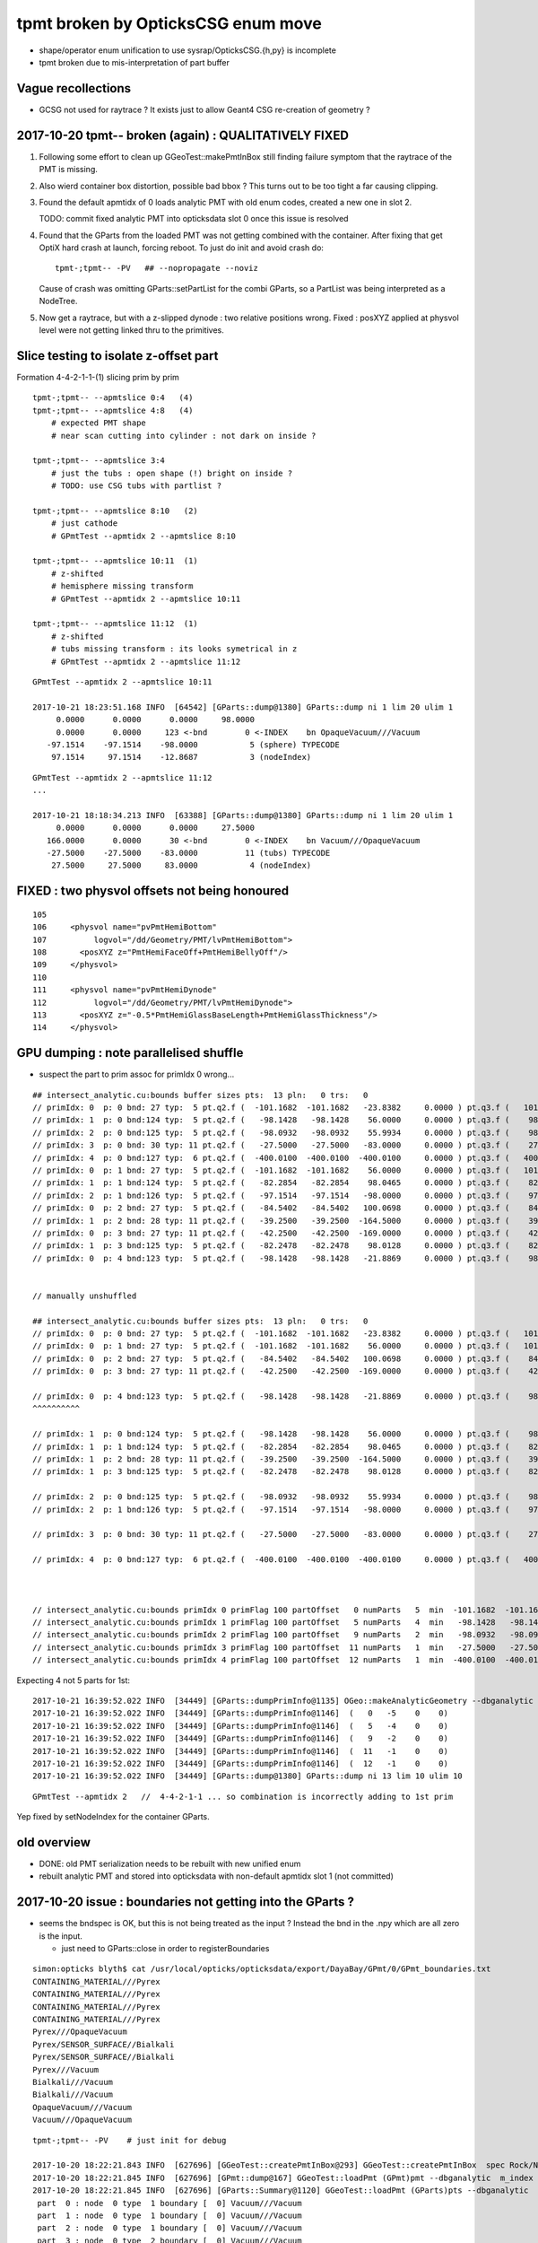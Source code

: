 tpmt broken by OpticksCSG enum move
======================================

* shape/operator enum unification to use sysrap/OpticksCSG.{h,py} is incomplete
* tpmt broken due to mis-interpretation of part buffer

Vague recollections
---------------------

* GCSG not used for raytrace ? It exists just to allow Geant4 CSG re-creation of geometry ?


2017-10-20 tpmt-- broken (again) : QUALITATIVELY FIXED
-----------------------------------------------------------

1. Following some effort to clean up GGeoTest::makePmtInBox
   still finding failure symptom that the raytrace of the PMT is missing.

2. Also wierd container box distortion, possible bad bbox ?  This turns out to 
   be too tight a far causing clipping. 

3. Found the default apmtidx of 0 loads analytic PMT with old enum codes, 
   created a new one in slot 2.  

   TODO: commit fixed analytic PMT into opticksdata slot 0 once this issue is resolved 

4. Found that the GParts from the loaded PMT was not getting combined with the
   container. After fixing that get OptiX hard crash at launch, forcing 
   reboot. To just do init and avoid crash do::

      tpmt-;tpmt-- -PV   ## --nopropagate --noviz

   Cause of crash was omitting GParts::setPartList for the combi GParts,
   so a PartList was being interpreted as a NodeTree.

5. Now get a raytrace, but with a z-slipped dynode : two relative positions wrong.
   Fixed : posXYZ applied at physvol level were not getting linked thru to the primitives.  



Slice testing to isolate z-offset part
-----------------------------------------------

Formation 4-4-2-1-1-(1) slicing prim by prim

::

    tpmt-;tpmt-- --apmtslice 0:4   (4)
    tpmt-;tpmt-- --apmtslice 4:8   (4)
        # expected PMT shape
        # near scan cutting into cylinder : not dark on inside ?

    tpmt-;tpmt-- --apmtslice 3:4   
        # just the tubs : open shape (!) bright on inside ?
        # TODO: use CSG tubs with partlist ?

    tpmt-;tpmt-- --apmtslice 8:10   (2)
        # just cathode
        # GPmtTest --apmtidx 2 --apmtslice 8:10

    tpmt-;tpmt-- --apmtslice 10:11  (1)
        # z-shifted 
        # hemisphere missing transform
        # GPmtTest --apmtidx 2 --apmtslice 10:11

    tpmt-;tpmt-- --apmtslice 11:12  (1)
        # z-shifted 
        # tubs missing transform : its looks symetrical in z 
        # GPmtTest --apmtidx 2 --apmtslice 11:12
         



::

    GPmtTest --apmtidx 2 --apmtslice 10:11

    2017-10-21 18:23:51.168 INFO  [64542] [GParts::dump@1380] GParts::dump ni 1 lim 20 ulim 1
         0.0000      0.0000      0.0000     98.0000 
         0.0000      0.0000     123 <-bnd        0 <-INDEX    bn OpaqueVacuum///Vacuum 
       -97.1514    -97.1514    -98.0000           5 (sphere) TYPECODE 
        97.1514     97.1514    -12.8687           3 (nodeIndex) 

::

    GPmtTest --apmtidx 2 --apmtslice 11:12
    ...

    2017-10-21 18:18:34.213 INFO  [63388] [GParts::dump@1380] GParts::dump ni 1 lim 20 ulim 1
         0.0000      0.0000      0.0000     27.5000 
       166.0000      0.0000      30 <-bnd        0 <-INDEX    bn Vacuum///OpaqueVacuum 
       -27.5000    -27.5000    -83.0000          11 (tubs) TYPECODE 
        27.5000     27.5000     83.0000           4 (nodeIndex) 



FIXED : two physvol offsets not being honoured
--------------------------------------------------

::

    105 
    106     <physvol name="pvPmtHemiBottom"
    107          logvol="/dd/Geometry/PMT/lvPmtHemiBottom">
    108       <posXYZ z="PmtHemiFaceOff+PmtHemiBellyOff"/>
    109     </physvol>
    110 
    111     <physvol name="pvPmtHemiDynode"
    112          logvol="/dd/Geometry/PMT/lvPmtHemiDynode">
    113       <posXYZ z="-0.5*PmtHemiGlassBaseLength+PmtHemiGlassThickness"/>
    114     </physvol>



GPU dumping : note parallelised shuffle
--------------------------------------------

* suspect the part to prim assoc for primIdx 0 wrong...

::

    ## intersect_analytic.cu:bounds buffer sizes pts:  13 pln:   0 trs:   0 
    // primIdx: 0  p: 0 bnd: 27 typ:  5 pt.q2.f (  -101.1682  -101.1682   -23.8382     0.0000 ) pt.q3.f (   101.1682   101.1682    56.0000     0.0000 ) 
    // primIdx: 1  p: 0 bnd:124 typ:  5 pt.q2.f (   -98.1428   -98.1428    56.0000     0.0000 ) pt.q3.f (    98.1428    98.1428    98.0465     0.0000 ) 
    // primIdx: 2  p: 0 bnd:125 typ:  5 pt.q2.f (   -98.0932   -98.0932    55.9934     0.0000 ) pt.q3.f (    98.0932    98.0932    98.0128     0.0000 ) 
    // primIdx: 3  p: 0 bnd: 30 typ: 11 pt.q2.f (   -27.5000   -27.5000   -83.0000     0.0000 ) pt.q3.f (    27.5000    27.5000    83.0000     0.0000 ) 
    // primIdx: 4  p: 0 bnd:127 typ:  6 pt.q2.f (  -400.0100  -400.0100  -400.0100     0.0000 ) pt.q3.f (   400.0100   400.0100   400.0100     0.0000 ) 
    // primIdx: 0  p: 1 bnd: 27 typ:  5 pt.q2.f (  -101.1682  -101.1682    56.0000     0.0000 ) pt.q3.f (   101.1682   101.1682   100.0698     0.0000 ) 
    // primIdx: 1  p: 1 bnd:124 typ:  5 pt.q2.f (   -82.2854   -82.2854    98.0465     0.0000 ) pt.q3.f (    82.2854    82.2854   128.0000     0.0000 ) 
    // primIdx: 2  p: 1 bnd:126 typ:  5 pt.q2.f (   -97.1514   -97.1514   -98.0000     0.0000 ) pt.q3.f (    97.1514    97.1514   -12.8687     0.0000 ) 
    // primIdx: 0  p: 2 bnd: 27 typ:  5 pt.q2.f (   -84.5402   -84.5402   100.0698     0.0000 ) pt.q3.f (    84.5402    84.5402   131.0000     0.0000 ) 
    // primIdx: 1  p: 2 bnd: 28 typ: 11 pt.q2.f (   -39.2500   -39.2500  -164.5000     0.0000 ) pt.q3.f (    39.2500    39.2500   -21.8869     0.0000 ) 
    // primIdx: 0  p: 3 bnd: 27 typ: 11 pt.q2.f (   -42.2500   -42.2500  -169.0000     0.0000 ) pt.q3.f (    42.2500    42.2500   -23.8382     0.0000 ) 
    // primIdx: 1  p: 3 bnd:125 typ:  5 pt.q2.f (   -82.2478   -82.2478    98.0128     0.0000 ) pt.q3.f (    82.2478    82.2478   127.9500     0.0000 ) 
    // primIdx: 0  p: 4 bnd:123 typ:  5 pt.q2.f (   -98.1428   -98.1428   -21.8869     0.0000 ) pt.q3.f (    98.1428    98.1428    56.0000     0.0000 ) 


    // manually unshuffled 

    ## intersect_analytic.cu:bounds buffer sizes pts:  13 pln:   0 trs:   0 
    // primIdx: 0  p: 0 bnd: 27 typ:  5 pt.q2.f (  -101.1682  -101.1682   -23.8382     0.0000 ) pt.q3.f (   101.1682   101.1682    56.0000     0.0000 ) 
    // primIdx: 0  p: 1 bnd: 27 typ:  5 pt.q2.f (  -101.1682  -101.1682    56.0000     0.0000 ) pt.q3.f (   101.1682   101.1682   100.0698     0.0000 ) 
    // primIdx: 0  p: 2 bnd: 27 typ:  5 pt.q2.f (   -84.5402   -84.5402   100.0698     0.0000 ) pt.q3.f (    84.5402    84.5402   131.0000     0.0000 ) 
    // primIdx: 0  p: 3 bnd: 27 typ: 11 pt.q2.f (   -42.2500   -42.2500  -169.0000     0.0000 ) pt.q3.f (    42.2500    42.2500   -23.8382     0.0000 ) 

    // primIdx: 0  p: 4 bnd:123 typ:  5 pt.q2.f (   -98.1428   -98.1428   -21.8869     0.0000 ) pt.q3.f (    98.1428    98.1428    56.0000     0.0000 ) 
    ^^^^^^^^^^  

    // primIdx: 1  p: 0 bnd:124 typ:  5 pt.q2.f (   -98.1428   -98.1428    56.0000     0.0000 ) pt.q3.f (    98.1428    98.1428    98.0465     0.0000 ) 
    // primIdx: 1  p: 1 bnd:124 typ:  5 pt.q2.f (   -82.2854   -82.2854    98.0465     0.0000 ) pt.q3.f (    82.2854    82.2854   128.0000     0.0000 ) 
    // primIdx: 1  p: 2 bnd: 28 typ: 11 pt.q2.f (   -39.2500   -39.2500  -164.5000     0.0000 ) pt.q3.f (    39.2500    39.2500   -21.8869     0.0000 ) 
    // primIdx: 1  p: 3 bnd:125 typ:  5 pt.q2.f (   -82.2478   -82.2478    98.0128     0.0000 ) pt.q3.f (    82.2478    82.2478   127.9500     0.0000 ) 

    // primIdx: 2  p: 0 bnd:125 typ:  5 pt.q2.f (   -98.0932   -98.0932    55.9934     0.0000 ) pt.q3.f (    98.0932    98.0932    98.0128     0.0000 ) 
    // primIdx: 2  p: 1 bnd:126 typ:  5 pt.q2.f (   -97.1514   -97.1514   -98.0000     0.0000 ) pt.q3.f (    97.1514    97.1514   -12.8687     0.0000 ) 

    // primIdx: 3  p: 0 bnd: 30 typ: 11 pt.q2.f (   -27.5000   -27.5000   -83.0000     0.0000 ) pt.q3.f (    27.5000    27.5000    83.0000     0.0000 ) 

    // primIdx: 4  p: 0 bnd:127 typ:  6 pt.q2.f (  -400.0100  -400.0100  -400.0100     0.0000 ) pt.q3.f (   400.0100   400.0100   400.0100     0.0000 ) 



    // intersect_analytic.cu:bounds primIdx 0 primFlag 100 partOffset   0 numParts   5  min  -101.1682  -101.1682  -169.0000 max   101.1682   101.1682   131.0000 
    // intersect_analytic.cu:bounds primIdx 1 primFlag 100 partOffset   5 numParts   4  min   -98.1428   -98.1428  -164.5000 max    98.1428    98.1428   128.0000 
    // intersect_analytic.cu:bounds primIdx 2 primFlag 100 partOffset   9 numParts   2  min   -98.0932   -98.0932   -98.0000 max    98.0932    98.0932    98.0128 
    // intersect_analytic.cu:bounds primIdx 3 primFlag 100 partOffset  11 numParts   1  min   -27.5000   -27.5000   -83.0000 max    27.5000    27.5000    83.0000 
    // intersect_analytic.cu:bounds primIdx 4 primFlag 100 partOffset  12 numParts   1  min  -400.0100  -400.0100  -400.0100 max   400.0100   400.0100   400.0100 


Expecting 4 not 5 parts for 1st::

    2017-10-21 16:39:52.022 INFO  [34449] [GParts::dumpPrimInfo@1135] OGeo::makeAnalyticGeometry --dbganalytic (part_offset, parts_for_prim, tran_offset, plan_offset)  numPrim: 5 ulim: 5
    2017-10-21 16:39:52.022 INFO  [34449] [GParts::dumpPrimInfo@1146]  (   0   -5    0    0) 
    2017-10-21 16:39:52.022 INFO  [34449] [GParts::dumpPrimInfo@1146]  (   5   -4    0    0) 
    2017-10-21 16:39:52.022 INFO  [34449] [GParts::dumpPrimInfo@1146]  (   9   -2    0    0) 
    2017-10-21 16:39:52.022 INFO  [34449] [GParts::dumpPrimInfo@1146]  (  11   -1    0    0) 
    2017-10-21 16:39:52.022 INFO  [34449] [GParts::dumpPrimInfo@1146]  (  12   -1    0    0) 
    2017-10-21 16:39:52.022 INFO  [34449] [GParts::dump@1380] GParts::dump ni 13 lim 10 ulim 10

::

    GPmtTest --apmtidx 2   //  4-4-2-1-1 ... so combination is incorrectly adding to 1st prim


Yep fixed by setNodeIndex for the container GParts.



old overview
--------------

* DONE: old PMT serialization needs to be rebuilt with new unified enum   
* rebuilt analytic PMT and stored into opticksdata with non-default apmtidx slot 1 (not committed)


2017-10-20 issue : boundaries not getting into the GParts ?
------------------------------------------------------------

* seems the bndspec is OK, but this is not being treated as
  the input ? Instead the bnd in the .npy which are all zero
  is the input.

  * just need to GParts::close in order to registerBoundaries


::

    simon:opticks blyth$ cat /usr/local/opticks/opticksdata/export/DayaBay/GPmt/0/GPmt_boundaries.txt
    CONTAINING_MATERIAL///Pyrex
    CONTAINING_MATERIAL///Pyrex
    CONTAINING_MATERIAL///Pyrex
    CONTAINING_MATERIAL///Pyrex
    Pyrex///OpaqueVacuum
    Pyrex/SENSOR_SURFACE//Bialkali
    Pyrex/SENSOR_SURFACE//Bialkali
    Pyrex///Vacuum
    Bialkali///Vacuum
    Bialkali///Vacuum
    OpaqueVacuum///Vacuum
    Vacuum///OpaqueVacuum


::

    tpmt-;tpmt-- -PV    # just init for debug

    2017-10-20 18:22:21.843 INFO  [627696] [GGeoTest::createPmtInBox@293] GGeoTest::createPmtInBox  spec Rock/NONE/perfectAbsorbSurface/MineralOil container_inner_material MineralOil
    2017-10-20 18:22:21.845 INFO  [627696] [GPmt::dump@167] GGeoTest::loadPmt (GPmt)pmt --dbganalytic  m_index 0 m_path /usr/local/opticks/opticksdata/export/DayaBay/GPmt/0 m_parts 0x7f98c5ccc180 m_csg 0x7f98c5ccb990 m_bndlib 0x7f98c3e049d0
    2017-10-20 18:22:21.845 INFO  [627696] [GParts::Summary@1120] GGeoTest::loadPmt (GParts)pts --dbganalytic  num_parts 12 num_prim 0
     part  0 : node  0 type  1 boundary [  0] Vacuum///Vacuum  
     part  1 : node  0 type  1 boundary [  0] Vacuum///Vacuum  
     part  2 : node  0 type  1 boundary [  0] Vacuum///Vacuum  
     part  3 : node  0 type  2 boundary [  0] Vacuum///Vacuum  
     part  4 : node  1 type  1 boundary [  0] Vacuum///Vacuum  
     part  5 : node  1 type  1 boundary [  0] Vacuum///Vacuum  
     part  6 : node  1 type  1 boundary [  0] Vacuum///Vacuum  
     part  7 : node  1 type  2 boundary [  0] Vacuum///Vacuum  
     part  8 : node  2 type  1 boundary [  0] Vacuum///Vacuum  
     part  9 : node  2 type  1 boundary [  0] Vacuum///Vacuum  
     part 10 : node  3 type  1 boundary [  0] Vacuum///Vacuum  
     part 11 : node  4 type  2 boundary [  0] Vacuum///Vacuum  
    2017-10-20 18:22:21.845 INFO  [627696] [*GMergedMesh::combine@138] GMergedMesh::combine making new mesh  index 0 solids 1 verbosity 3
    2017-10-20 18:22:21.845 INFO  [627696] [GSolid::Dump@204] GMergedMesh::combine (source solids) numSolid 1


    GPmtTest   # shows same issue ... 





Review NCSG::Deserialize boundary handling
---------------------------------------------

* In tboolean- the boundary strings are
  planted in the python, which get serialized into
  the csg.txt

::

    cat /tmp/blyth/opticks/tboolean-torus--/csg.txt 
    Rock//perfectAbsorbSurface/Vacuum
    Vacuum///GlassSchottF2


* each NCSG tree has only a single boundary spec string
  which gets set in NCSG::Deserialize

::

    1153 int NCSG::Deserialize(const char* basedir, std::vector<NCSG*>& trees, int verbosity )
    1154 {
    ....
    1157     std::string txtpath = BFile::FormPath(basedir, FILENAME) ;
    ....
    1166     NTxt bnd(txtpath.c_str());
    1167     bnd.read();
    1169 
    1170     unsigned nbnd = bnd.getNumLines();
    ....
    1181     // order is reversed so that a tree with the "container" meta data tag at tree slot 0
    1182     // is handled last, so container_bb will then have been adjusted to hold all the others...
    1183     // allowing the auto-bbox setting of the container
    1184 
    1185     for(unsigned j=0 ; j < nbnd ; j++)
    1186     {
    1187         unsigned i = nbnd - 1 - j ;
    1188         std::string treedir = BFile::FormPath(basedir, BStr::itoa(i));
    1189 
    1190         NCSG* tree = new NCSG(treedir.c_str());
    1191         tree->setIndex(i);
    1192         tree->setVerbosity( verbosity );
    1193         tree->setBoundary( bnd.getLine(i) );



::

     165 GParts* GParts::make( NCSG* tree, const char* spec, unsigned verbosity )
     166 {
     167     assert(spec);
     168 
     ...
     238     // GParts originally intended to handle lists of parts each of which 
     239     // must have an associated boundary spec. When holding CSG trees there 
     240     // is really only a need for a single common boundary, but for
     241     // now enable reuse of the old GParts by duplicating the spec 
     242     // for every node of the tree
     243 
     244     const char* reldir = "" ;  // empty reldir avoids defaulting to GItemList  
     245 
     246     GItemList* lspec = GItemList::Repeat("GParts", spec, ni, reldir) ;
     247 
     248     GParts* pts = new GParts(nodebuf, tranbuf, planbuf, lspec) ;
     249 
     250     //pts->setTypeCode(0u, root->type);   //no need, slot 0 is the root node where the type came from
     251     return pts ;
     252 }


* hmm does GParts::close translate the spec into boundary int and write into partBuffer ?
  YEP : void GParts::registerBoundaries() // convert boundary spec names into integer codes using bndlib

::

    200 RT_PROGRAM void intersect(int primIdx)
    201 {
    202     const Prim& prim    = primBuffer[primIdx];
    203 
    204     unsigned partOffset  = prim.partOffset() ;
    205     unsigned numParts    = prim.numParts() ;
    206     unsigned primFlag    = prim.primFlag() ;
    207 
    208     uint4 identity = identityBuffer[instance_index] ;
    209 
    210 
    211     if(primFlag == CSG_FLAGNODETREE)
    212     {
    213         Part pt0 = partBuffer[partOffset + 0] ;
    214 
    215         identity.z = pt0.boundary() ;        // replace placeholder zero with test analytic geometry root node boundary
    216 
    217         evaluative_csg( prim, identity );
    218         //intersect_csg( prim, identity );
    219 
    220     }
    221     else if(primFlag == CSG_FLAGINVISIBLE)
    222     {
    223         // do nothing : report no intersections for primitives marked with primFlag CSG_FLAGINVISIBLE 
    224     }
    225 #ifdef WITH_PARTLIST
    226     else if(primFlag == CSG_FLAGPARTLIST)
    227     {
    228         for(unsigned int p=0 ; p < numParts ; p++)
    229         {
    230             Part pt = partBuffer[partOffset + p] ;
    231 
    232             identity.z = pt.boundary() ;
    233 






revisit tpmt--
----------------

The --apmtidx 1 option results in loading::

    2017-04-10 15:02:46.231 FATAL [50057] [GGeo::loadAnalyticPmt@733] GGeo::loadAnalyticPmt AnalyticPMTIndex 1 AnalyticPMTSlice ALL Path /usr/local/opticks/opticksdata/export/DayaBay/GPmt/1

::

    155 tpmt--(){
    ...
    176 
    177     local apmtidx=1
    178     # non-default AnalyticPMTIndex currently required for updated enums
    ...
    181    op.sh \
    182        --anakey $anakey \
    183        --save \
    184        --test --testconfig "$(tpmt-testconfig)" \
    185        --torch --torchconfig "$(tpmt-torchconfig)" \
    186        --cat $(tpmt-det) \
    187        --tag $tag \
    188        --timemax 10 \
    189        --animtimemax 10 \
    190        --eye 0.0,-0.5,0.0 \
    191        --geocenter \
    192        --apmtidx $apmtidx \
    193        $*
    194 
    195 }


root cause of difficulty
--------------------------

* kludgy association of an old triangulated PMT with the analytic CSG one, 
  actually it looks like there is one extra node in the triangulated ?

* best solution would be to find a way to triangulate the CSG, so there 
  would then be no solid/node matching problem 

* developing CSG to triangulation will take a while, so meanwhile just 
  construct meshes using CSG bboxen ?  See ggeo/test/GPmtTest.cc for start of this


symptom3 : surface attachement failure
------------------------------------------

* see :doc:`geant4_opticks_integration/surlib_with_test_geometry` 

::

    2017-03-16 17:49:08.898 INFO  [980504] [CTraverser::Traverse@128] CTraverser::Traverse DONE
    2017-03-16 17:49:08.898 INFO  [980504] [CTraverser::Summary@104] CDetector::traverse numMaterials 5 numMaterialsWithoutMPT 0
    2017-03-16 17:49:08.898 INFO  [980504] [CDetector::attachSurfaces@240] CDetector::attachSurfaces
    2017-03-16 17:49:08.898 INFO  [980504] [GSurLib::examineSolidBndSurfaces@115] GSurLib::examineSolidBndSurfaces numSolids 7
    Assertion failed: (node == i), function examineSolidBndSurfaces, file /Users/blyth/opticks/ggeo/GSurLib.cc, line 124.
    Process 79145 stopped
    * thread #1: tid = 0xef618, 0x00007fff96f1a866 libsystem_kernel.dylib`__pthread_kill + 10, queue = 'com.apple.main-thread', stop reason = signal SIGABRT
        frame #0: 0x00007fff96f1a866 libsystem_kernel.dylib`__pthread_kill + 10
    libsystem_kernel.dylib`__pthread_kill + 10:
    -> 0x7fff96f1a866:  jae    0x7fff96f1a870            ; __pthread_kill + 20
       0x7fff96f1a868:  movq   %rax, %rdi
       0x7fff96f1a86b:  jmp    0x7fff96f17175            ; cerror_nocancel
       0x7fff96f1a870:  retq   
    (lldb) bt
    * thread #1: tid = 0xef618, 0x00007fff96f1a866 libsystem_kernel.dylib`__pthread_kill + 10, queue = 'com.apple.main-thread', stop reason = signal SIGABRT
      * frame #0: 0x00007fff96f1a866 libsystem_kernel.dylib`__pthread_kill + 10
        frame #1: 0x00007fff8e5b735c libsystem_pthread.dylib`pthread_kill + 92
        frame #2: 0x00007fff95307b1a libsystem_c.dylib`abort + 125
        frame #3: 0x00007fff952d19bf libsystem_c.dylib`__assert_rtn + 321
        frame #4: 0x0000000101ce0ac9 libGGeo.dylib`GSurLib::examineSolidBndSurfaces(this=0x000000010e21e4a0) + 521 at GSurLib.cc:124
        frame #5: 0x0000000101ce08ad libGGeo.dylib`GSurLib::close(this=0x000000010e21e4a0) + 29 at GSurLib.cc:93
        frame #6: 0x0000000103ee0497 libcfg4.dylib`CDetector::attachSurfaces(this=0x000000010e21e1c0) + 247 at CDetector.cc:244
        frame #7: 0x0000000103e5ad26 libcfg4.dylib`CGeometry::init(this=0x000000010e21dc30) + 1446 at CGeometry.cc:73
        frame #8: 0x0000000103e5a770 libcfg4.dylib`CGeometry::CGeometry(this=0x000000010e21dc30, hub=0x000000010980c7a0) + 112 at CGeometry.cc:39
        frame #9: 0x0000000103e5ad8d libcfg4.dylib`CGeometry::CGeometry(this=0x000000010e21dc30, hub=0x000000010980c7a0) + 29 at CGeometry.cc:40
        frame #10: 0x0000000103f01286 libcfg4.dylib`CG4::CG4(this=0x000000010cadeab0, hub=0x000000010980c7a0) + 214 at CG4.cc:122
        frame #11: 0x0000000103f017bd libcfg4.dylib`CG4::CG4(this=0x000000010cadeab0, hub=0x000000010980c7a0) + 29 at CG4.cc:144
        frame #12: 0x0000000103ff1da3 libokg4.dylib`OKG4Mgr::OKG4Mgr(this=0x00007fff5fbfe6b0, argc=23, argv=0x00007fff5fbfe790) + 547 at OKG4Mgr.cc:35
        frame #13: 0x0000000103ff1ff3 libokg4.dylib`OKG4Mgr::OKG4Mgr(this=0x00007fff5fbfe6b0, argc=23, argv=0x00007fff5fbfe790) + 35 at OKG4Mgr.cc:41
        frame #14: 0x00000001000139be OKG4Test`main(argc=23, argv=0x00007fff5fbfe790) + 1486 at OKG4Test.cc:56
        frame #15: 0x00007fff9238d5fd libdyld.dylib`start + 1
    (lldb) 

::

    (lldb) f 7
    frame #7: 0x0000000103e5ad26 libcfg4.dylib`CGeometry::init(this=0x000000010e21dc30) + 1446 at CGeometry.cc:73
       70           detector  = static_cast<CDetector*>(new CGDMLDetector(m_hub, query)) ; 
       71       }
       72   
    -> 73       detector->attachSurfaces();
       74       //m_csurlib->convert(detector);
       75   
       76       m_detector = detector ; 
    (lldb) 




symptom 2 : CPU/G4 cfg4/CTestDetector misunderstanding primordial CSG buffer ?
-----------------------------------------------------------------------------------

* actually the PmtInBox code appears to be unaware of GCSG 

::

    tpmt-- --okg4

    2017-03-16 13:51:10.046 INFO  [889146] [OpticksGen::targetGenstep@125] OpticksGen::targetGenstep setting frame 1 1.0000,0.0000,0.0000,0.0000 0.0000,1.0000,0.0000,0.0000 0.0000,0.0000,1.0000,0.0000 0.0000,0.0000,0.0000,1.0000
    2017-03-16 13:51:10.047 FATAL [889146] [GenstepNPY::setPolarization@212] GenstepNPY::setPolarization pol 0.0000,0.0000,0.0000,0.0000 npol nan,nan,nan,nan m_polw nan,nan,nan,380.0000
    2017-03-16 13:51:10.047 INFO  [889146] [SLog::operator@15] OpticksHub::OpticksHub DONE

    *************************************************************
     Geant4 version Name: geant4-10-02-patch-01    (26-February-2016)
                          Copyright : Geant4 Collaboration
                          Reference : NIM A 506 (2003), 250-303
                                WWW : http://cern.ch/geant4
    *************************************************************

    2017-03-16 13:51:10.122 FATAL [889146] [CGeometry::init@59] CGeometry::init G4 simple test geometry 
    2017-03-16 13:51:10.122 INFO  [889146] [GGeo::createSurLib@656] deferred creation of GSurLib 
    2017-03-16 13:51:10.122 INFO  [889146] [GSurLib::collectSur@79]  nsur 48
    2017-03-16 13:51:10.122 INFO  [889146] [CPropLib::init@68] CPropLib::init
    2017-03-16 13:51:10.122 INFO  [889146] [CPropLib::initCheckConstants@120] CPropLib::initCheckConstants mm 1 MeV 1 nanosecond 1 ns 1 nm 1e-06 GC::nanometer 1e-06 h_Planck 4.13567e-12 GC::h_Planck 4.13567e-12 c_light 299.792 GC::c_light 299.792 dscale 0.00123984
    2017-03-16 13:51:10.122 INFO  [889146] [*CTestDetector::makeDetector@118] CTestDetector::makeDetector PmtInBox 1 BoxInBox 0 numSolids (from mesh0) 7 numSolids (from config) 1
    Assertion failed: (numSolids == numSolidsConfig), function makeDetector, file /Users/blyth/opticks/cfg4/CTestDetector.cc, line 127.
    /Users/blyth/opticks/bin/op.sh: line 580: 41465 Abort trap: 6           /usr/local/opticks/lib/OKG4Test --anakey tpmt --save --test --testconfig mode=PmtInBox_pmtpath=/usr/local/opticks/opticksdata/export/dpib/GMergedMesh/0_control=1,0,0,0_analytic=1_apmtidx=1_node=box_parameters=0,0,0,300_boundary=Rock/NONE/perfectAbsorbSurface/MineralOil --torch --torchconfig type=disc_photons=500000_wavelength=380_frame=1_source=0,0,300_target=0,0,0_radius=100_zenithazimuth=0,1,0,1_material=Vacuum_mode=_polarization= --cat PmtInBox --tag 10 --timemax 10 --animtimemax 10 --eye 0.0,-0.5,0.0 --geocenter --okg4
    /Users/blyth/opticks/bin/op.sh RC 134
    simon:opticks blyth$ 


    2017-03-16 14:17:21.209 INFO  [901864] [CPropLib::initCheckConstants@120] CPropLib::initCheckConstants mm 1 MeV 1 nanosecond 1 ns 1 nm 1e-06 GC::nanometer 1e-06 h_Planck 4.13567e-12 GC::h_Planck 4.13567e-12 c_light 299.792 GC::c_light 299.792 dscale 0.00123984
    2017-03-16 14:17:21.209 INFO  [901864] [*CTestDetector::makeDetector@118] CTestDetector::makeDetector PmtInBox 1 BoxInBox 0 numSolidsMesh 7 numSolidsConfig 1
    2017-03-16 14:17:21.209 INFO  [901864] [GMergedMesh::dumpSolids@617] CTestDetector::makeDetector (solid count inconsistent)
        0 ce             gfloat4      0.000      0.000      0.000    300.000  bb bb min   -300.000   -300.000   -300.000  max    300.000    300.000    300.000  ni(         0,         0,         0,4294967295) id(         0,         5,         0,         0)
        1 ce             gfloat4      0.000      0.000    -18.997    149.997  bb bb min   -100.288   -100.288   -168.995  max    100.288    100.288    131.000  ni(       720,       362,         1,         0) id(         1,         4,         1,         0)
        2 ce             gfloat4      0.000      0.000    -18.247    146.247  bb bb min    -97.288    -97.288   -164.495  max     97.288     97.288    128.000  ni(       720,       362,         2,         1) id(         2,         3,         2,         0)
        3 ce             gfloat4      0.005      0.004     91.998     98.143  bb bb min    -98.138    -98.139     55.996  max     98.148     98.147    128.000  ni(       960,       482,         3,         2) id(         3,         0,         3,         0)
        4 ce             gfloat4      0.000      0.000     13.066     98.143  bb bb min    -98.143    -98.143    -30.000  max     98.143     98.143     56.131  ni(       576,       288,         4,         2) id(         4,         1,         4,         0)
        5 ce             gfloat4      0.000      0.000    -81.500     83.000  bb bb min    -27.500    -27.500   -164.500  max     27.500     27.500      1.500  ni(        96,        50,         5,         2) id(         5,         2,         4,         0)
        6 ce             gfloat4      0.000      0.000      0.000    300.000  bb bb min   -300.000   -300.000   -300.000  max    300.000    300.000    300.000  ni(        12,        24,         0,4294967295) id(         0,      1000,         0,         0)
    Assertion failed: (numSolidsMesh == numSolidsConfig), function makeDetector, file /Users/blyth/opticks/cfg4/CTestDetector.cc, line 133.


looks like okg4 not updated since primordial GCSG 
~~~~~~~~~~~~~~~~~~~~~~~~~~~~~~~~~~~~~~~~~~~~~~~~~~~~

Approach 

* make connection between the analytic GCSG volumes that CTestDetector::makePMT 
  is going to use and the triangulated GMergedMesh solid count, 
  then can update the assert

* avoid duplicity regards the analytic PMT and honour the apmtidx version, by 
  eliminating CPropLib::getPmtCSG

::

    simon:opticks blyth$ opticks-find getPmtCSG
    ./cfg4/CPropLib.cc:GCSG* CPropLib::getPmtCSG(NSlice* slice)
    ./cfg4/CPropLib.cc:        LOG(error) << "CPropLib::getPmtCSG failed to load PMT" ;
    ./cfg4/CPropLib.cc:        LOG(error) << "CPropLib::getPmtCSG failed to getCSG from GPmt" ;
    ./cfg4/CTestDetector.cc:    GCSG* csg = m_mlib->getPmtCSG(slice);
    ./cfg4/CPropLib.hh:       GCSG*       getPmtCSG(NSlice* slice);


    162 GCSG* CPropLib::getPmtCSG(NSlice* slice)
    163 {
    164    // hmm this is probably already loaded ???
    165    
    166     GPmt* pmt = GPmt::load( m_ok, m_bndlib, 0, slice );    // pmtIndex:0
    167     
    168     if(pmt == NULL)
    169     {
    170         LOG(error) << "CPropLib::getPmtCSG failed to load PMT" ;
    171         return NULL ; 
    172     }   
    173     
    174     GCSG* csg = pmt->getCSG();
    175     
    176     if(csg == NULL)
    177     {
    178         LOG(error) << "CPropLib::getPmtCSG failed to getCSG from GPmt" ;
    179         return NULL ; 
    180     }   
    181     return csg ;
    182 }   





FIXED : symptom 1, GPU side mis-interpreting parts buffer after enum change
-----------------------------------------------------------------------------

::

    tpmt--   

    2017-03-15 20:48:44.712 INFO  [829428] [OContext::close@219] OContext::close numEntryPoint 2
    ##hemi-pmt.cu:bounds primIdx 0 is_partlist:0 min  -101.1682  -101.1682   -23.8382 max   101.1682   101.1682    56.0000 
    ##hemi-pmt.cu:bounds primIdx 1 is_partlist:0 min   -98.1428   -98.1428    56.0000 max    98.1428    98.1428    98.0465 
    ##hemi-pmt.cu:bounds primIdx 2 is_partlist:0 min   -98.0932   -98.0932    55.9934 max    98.0932    98.0932    98.0128 
    ##hemi-pmt.cu:bounds primIdx 3 is_partlist:0 min   -27.5000   -27.5000  -164.5000 max    27.5000    27.5000     1.5000 
    ##hemi-pmt.cu:bounds primIdx 4 is_partlist:0 min  -300.0100  -300.0100  -300.0100 max   300.0100   300.0100   300.0100 
    2017-03-15 20:48:45.342 INFO  [829428] [OPropagator::prelaunch@149] 1 : (0;500000,1) prelaunch_times vali,comp,prel,lnch  0.0000 0.2694 0.2364 0.0000
    evaluative_csg primIdx_ 1 numParts 4 perfect tree fullHeight 4294967295 exceeds current limit
    evaluative_csg primIdx_ 1 numParts 4 perfect tree fullHeight 4294967295 exceeds current limit
    evaluative_csg primIdx_ 1 numParts 4 perfect tree fullHeight 4294967295 exceeds current limit
    evaluative_csg primIdx_ 1 numParts 4 perfect tree fullHeight 4294967295 exceeds current limit


review of analytic PMT serialization
--------------------------------------

* ana/pmt/analytic.py 

Recreate the analytic PMT from detdecs parse with

::

   pmt-analytic-tmp   # writing to $TMP/GPmt/0/GPmt.npy
   pmt-analytic       # writing to $IDPATH/GPmt/0/GPmt.npy

Actual one in use is from opticksdata repo $OPTICKS_DATA/export/DayaBay/GPmt/0/  


Comparing existing serializations
~~~~~~~~~~~~~~~~~~~~~~~~~~~~~~~~~~~~

All three look effectively the same, with no influence from new enum so far::

    simon:pmt blyth$ l /usr/local/opticks/opticksdata/export/DayaBay_VGDX_20140414-1300/g4_00.96ff965744a2f6b78c24e33c80d3a4cd.dae/GPmt/0/
    total 48
    -rw-r--r--  1 blyth  staff   848 Mar 15 16:27 GPmt.npy
    -rw-r--r--  1 blyth  staff   289 Mar 15 16:27 GPmt_boundaries.txt
    -rw-r--r--  1 blyth  staff  1168 Mar 15 16:27 GPmt_csg.npy
    -rw-r--r--  1 blyth  staff    74 Mar 15 16:27 GPmt_lvnames.txt
    -rw-r--r--  1 blyth  staff    47 Mar 15 16:27 GPmt_materials.txt
    -rw-r--r--  1 blyth  staff    74 Mar 15 16:27 GPmt_pvnames.txt
    simon:pmt blyth$ 
    simon:pmt blyth$ 
    simon:pmt blyth$ l $TMP/GPmt/0/
    total 48
    -rw-r--r--  1 blyth  wheel   848 Mar 15 17:31 GPmt.npy
    -rw-r--r--  1 blyth  wheel   289 Mar 15 17:31 GPmt_boundaries.txt
    -rw-r--r--  1 blyth  wheel  1168 Mar 15 17:31 GPmt_csg.npy
    -rw-r--r--  1 blyth  wheel    74 Mar 15 17:31 GPmt_lvnames.txt
    -rw-r--r--  1 blyth  wheel    47 Mar 15 17:31 GPmt_materials.txt
    -rw-r--r--  1 blyth  wheel    74 Mar 15 17:31 GPmt_pvnames.txt
    simon:pmt blyth$ diff -r --brief $IDPATH/GPmt/0 $TMP/GPmt/0
    simon:pmt blyth$ 
    simon:pmt blyth$ 
    simon:pmt blyth$ l /usr/local/opticks/opticksdata/export/DayaBay/GPmt/0/
    total 80
    -rw-r--r--  1 blyth  staff   848 Jul  5  2016 GPmt.npy
    -rw-r--r--  1 blyth  staff   289 Jul  5  2016 GPmt.txt
    -rw-r--r--  1 blyth  staff   289 Jul  5  2016 GPmt_boundaries.txt
    -rw-r--r--  1 blyth  staff   848 Jul  5  2016 GPmt_check.npy
    -rw-r--r--  1 blyth  staff   289 Jul  5  2016 GPmt_check.txt
    -rw-r--r--  1 blyth  staff  1168 Jul  5  2016 GPmt_csg.npy
    -rw-r--r--  1 blyth  staff    47 Jul  5  2016 GPmt_csg.txt
    -rw-r--r--  1 blyth  staff    74 Jul  5  2016 GPmt_lvnames.txt
    -rw-r--r--  1 blyth  staff    47 Jul  5  2016 GPmt_materials.txt
    -rw-r--r--  1 blyth  staff    74 Jul  5  2016 GPmt_pvnames.txt

    simon:pmt blyth$ echo $OPTICKS_DATA
    /usr/local/opticks/opticksdata
    simon:pmt blyth$ 
    simon:pmt blyth$ diff -r --brief $OPTICKS_DATA/export/DayaBay/GPmt/0/ $TMP/GPmt/0/
    Only in /usr/local/opticks/opticksdata/export/DayaBay/GPmt/0/: GPmt.txt
    Only in /usr/local/opticks/opticksdata/export/DayaBay/GPmt/0/: GPmt_check.npy
    Only in /usr/local/opticks/opticksdata/export/DayaBay/GPmt/0/: GPmt_check.txt
    Only in /usr/local/opticks/opticksdata/export/DayaBay/GPmt/0/: GPmt_csg.txt




